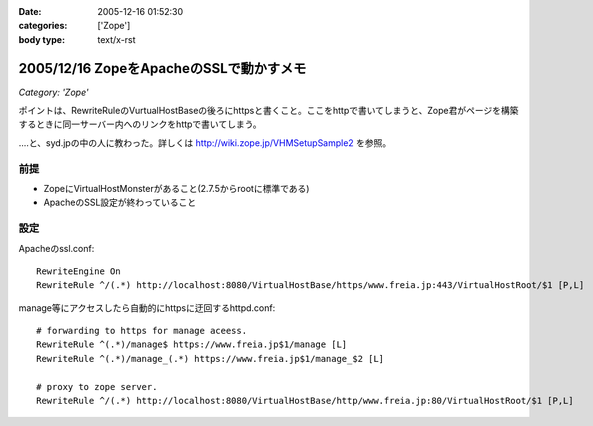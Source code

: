 :date: 2005-12-16 01:52:30
:categories: ['Zope']
:body type: text/x-rst

========================================
2005/12/16 ZopeをApacheのSSLで動かすメモ
========================================

*Category: 'Zope'*

ポイントは、RewriteRuleのVurtualHostBaseの後ろにhttpsと書くこと。ここをhttpで書いてしまうと、Zope君がページを構築するときに同一サーバー内へのリンクをhttpで書いてしまう。

‥‥と、syd.jpの中の人に教わった。詳しくは http://wiki.zope.jp/VHMSetupSample2 を参照。

前提
-----
- ZopeにVirtualHostMonsterがあること(2.7.5からrootに標準である)
- ApacheのSSL設定が終わっていること

設定
----

Apacheのssl.conf::

  RewriteEngine On
  RewriteRule ^/(.*) http://localhost:8080/VirtualHostBase/https/www.freia.jp:443/VirtualHostRoot/$1 [P,L]

manage等にアクセスしたら自動的にhttpsに迂回するhttpd.conf::

  # forwarding to https for manage aceess.
  RewriteRule ^(.*)/manage$ https://www.freia.jp$1/manage [L]
  RewriteRule ^(.*)/manage_(.*) https://www.freia.jp$1/manage_$2 [L]

  # proxy to zope server.
  RewriteRule ^/(.*) http://localhost:8080/VirtualHostBase/http/www.freia.jp:80/VirtualHostRoot/$1 [P,L]


.. :extend type: text/x-rst
.. :extend:

